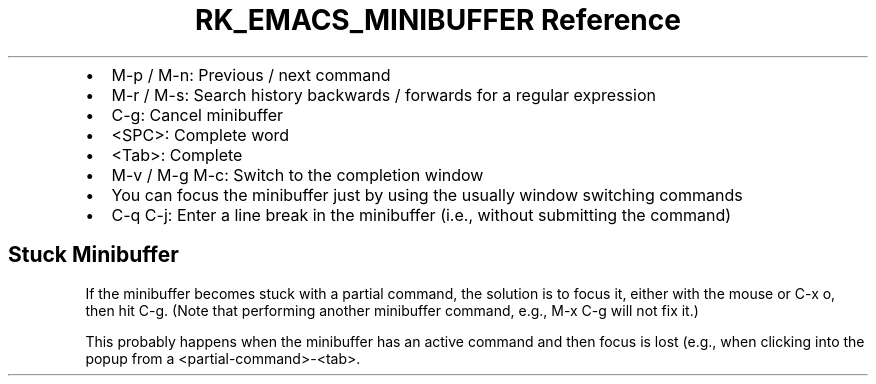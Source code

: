 .\" Automatically generated by Pandoc 3.6
.\"
.TH "RK_EMACS_MINIBUFFER Reference" "" "" ""
.IP \[bu] 2
\f[CR]M\-p\f[R] / \f[CR]M\-n\f[R]: Previous / next command
.IP \[bu] 2
\f[CR]M\-r\f[R] / \f[CR]M\-s\f[R]: Search history backwards / forwards
for a regular expression
.IP \[bu] 2
\f[CR]C\-g\f[R]: Cancel minibuffer
.IP \[bu] 2
\f[CR]<SPC>\f[R]: Complete word
.IP \[bu] 2
\f[CR]<Tab>\f[R]: Complete
.IP \[bu] 2
\f[CR]M\-v\f[R] / \f[CR]M\-g M\-c\f[R]: Switch to the completion window
.IP \[bu] 2
You can focus the minibuffer just by using the usually window switching
commands
.IP \[bu] 2
\f[CR]C\-q C\-j\f[R]: Enter a line break in the minibuffer (i.e.,
without submitting the command)
.SH Stuck Minibuffer
If the minibuffer becomes stuck with a partial command, the solution is
to focus it, either with the mouse or \f[CR]C\-x o\f[R], then hit
\f[CR]C\-g\f[R].
(Note that performing another minibuffer command, e.g.,
\f[CR]M\-x C\-g\f[R] will not fix it.)
.PP
This probably happens when the minibuffer has an active command and then
focus is lost (e.g., when clicking into the popup from a
\f[CR]<partial\-command>\-<tab>\f[R].
